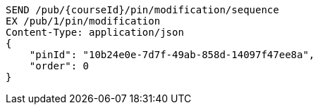 [source,http,options="nowrap"]
----
SEND /pub/{courseId}/pin/modification/sequence
EX /pub/1/pin/modification
Content-Type: application/json
{
    "pinId": "10b24e0e-7d7f-49ab-858d-14097f47ee8a",
    "order": 0
}
----
